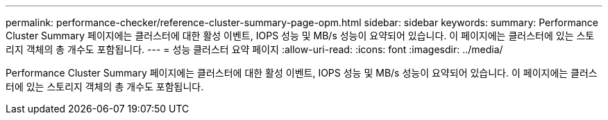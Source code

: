 ---
permalink: performance-checker/reference-cluster-summary-page-opm.html 
sidebar: sidebar 
keywords:  
summary: Performance Cluster Summary 페이지에는 클러스터에 대한 활성 이벤트, IOPS 성능 및 MB/s 성능이 요약되어 있습니다. 이 페이지에는 클러스터에 있는 스토리지 객체의 총 개수도 포함됩니다. 
---
= 성능 클러스터 요약 페이지
:allow-uri-read: 
:icons: font
:imagesdir: ../media/


[role="lead"]
Performance Cluster Summary 페이지에는 클러스터에 대한 활성 이벤트, IOPS 성능 및 MB/s 성능이 요약되어 있습니다. 이 페이지에는 클러스터에 있는 스토리지 객체의 총 개수도 포함됩니다.
